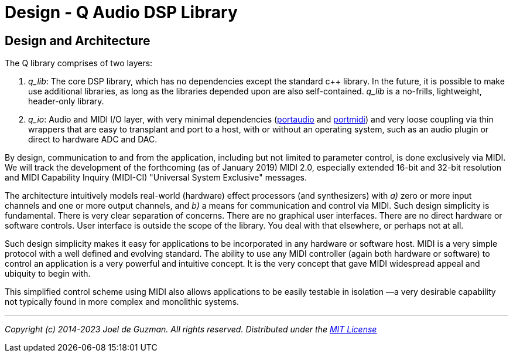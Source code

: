 = Design - Q Audio DSP Library

== Design and Architecture

The Q library comprises of two layers:

. _q_lib_: The core DSP library, which has no dependencies except the
   standard c++ library. In the future, it is possible to make use additional
   libraries, as long as the libraries depended upon are also self-contained.
   _q_lib_ is a no-frills, lightweight, header-only library.
. _q_io_: Audio and MIDI I/O layer, with very minimal dependencies
   (http://www.portaudio.com/[portaudio] and
   http://portmedia.sourceforge.net/portmidi/[portmidi]) and very loose
   coupling via thin wrappers that are easy to transplant and port to a host,
   with or without an operating system, such as an audio plugin or direct to
   hardware ADC and DAC.


By design, communication to and from the application, including but not
limited to parameter control, is done exclusively via MIDI. We will track the
development of the forthcoming (as of January 2019) MIDI 2.0, especially
extended 16-bit and 32-bit resolution and MIDI Capability Inquiry (MIDI-CI)
"Universal System Exclusive" messages.

The architecture intuitively models real-world (hardware) effect processors
(and synthesizers) with _a)_ zero or more input channels and one or more
output channels, and _b)_ a means for communication and control via MIDI.
Such design simplicity is fundamental. There is very clear separation of
concerns. There are no graphical user interfaces. There are no direct
hardware or software controls. User interface is outside the scope of the
library. You deal with that elsewhere, or perhaps not at all.

Such design simplicity makes it easy for applications to be incorporated in
any hardware or software host. MIDI is a very simple protocol with a well
defined and evolving standard. The ability to use any MIDI controller (again
both hardware or software) to control an application is a very powerful and
intuitive concept. It is the very concept that gave MIDI widespread appeal
and ubiquity to begin with.

This simplified control scheme using MIDI also allows applications to be
easily testable in isolation —a very desirable capability not typically found
in more complex and monolithic systems.

'''

_Copyright (c) 2014-2023 Joel de Guzman. All rights reserved._
_Distributed under the https://opensource.org/licenses/MIT[MIT License]_
